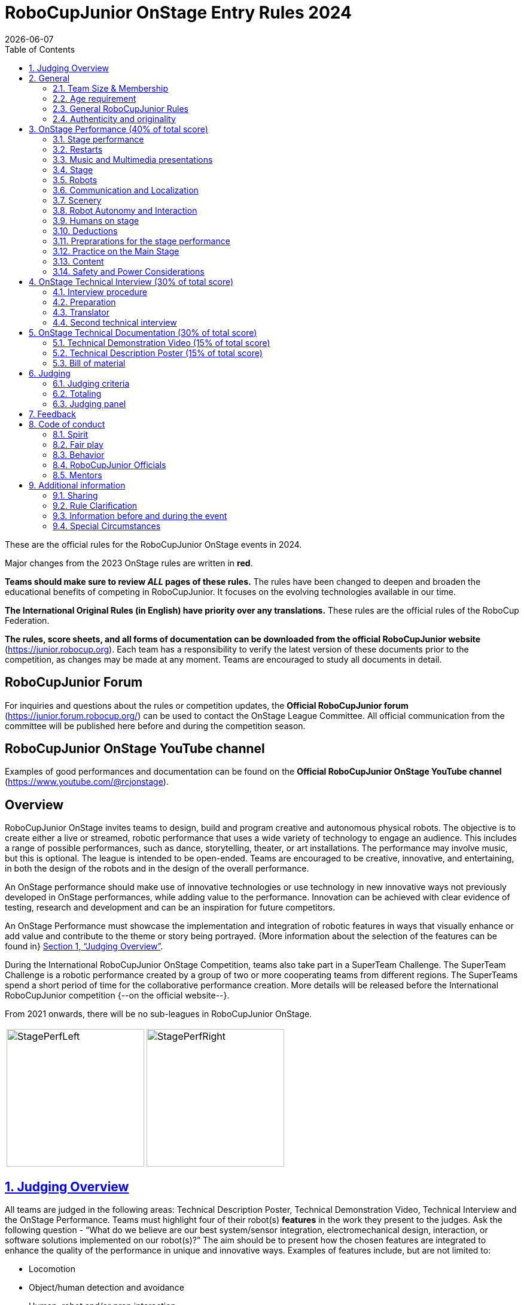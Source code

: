 = RoboCupJunior OnStage Entry Rules 2024
{docdate}
:toc: left
:sectanchors:
:sectlinks:
:xrefstyle: full
:section-refsig: Section 
:sectnums:

ifdef::basebackend-html[]
++++
<link rel="stylesheet" href="https://use.fontawesome.com/releases/v5.3.1/css/all.css" integrity="sha384-mzrmE5qonljUremFsqc01SB46JvROS7bZs3IO2EmfFsd15uHvIt+Y8vEf7N7fWAU" crossorigin="anonymous">
<script src="https://hypothes.is/embed.js" async></script>
++++
endif::basebackend-html[]

:icons: font
:numbered:

These are the official rules for the RoboCupJunior OnStage events in 2024.

Major changes from the 2023 OnStage rules are written in *[red]#red#*.

*Teams should make sure to review _ALL_ pages of these rules.* The rules have been changed to deepen and broaden the educational benefits of competing in RoboCupJunior. It focuses on the evolving technologies available in our time.

*The International Original Rules (in English) have priority over [.underline]#any# translations.*
These rules are the official rules of the RoboCup Federation.

*The rules, score sheets, and all forms of documentation can be downloaded from the official RoboCupJunior website* (https://junior.robocup.org). Each team has a responsibility to verify the latest version of these documents prior to the competition, as changes may be made at any moment. Teams are encouraged to study all documents in detail.

[discrete]
== RoboCupJunior Forum

For inquiries and questions about the rules or competition updates, the *Official RoboCupJunior forum* (https://junior.forum.robocup.org/) can be used to contact the OnStage League Committee. All official communication from the committee will be published here before and during the competition season.

[discrete]
== RoboCupJunior OnStage YouTube channel

Examples of good performances and documentation can be found on the *Official RoboCupJunior OnStage YouTube channel* (https://www.youtube.com/@rcjonstage).

[discrete]
== Overview

RoboCupJunior OnStage invites teams to design, build and program creative and autonomous physical robots. The objective is to create either a live or streamed, robotic performance that uses a wide variety of technology to engage an audience. This includes a range of possible performances, such as dance, storytelling, theater, or art installations. The performance may involve music, but this is optional. The league is intended to be open-ended. Teams are encouraged to be creative, innovative, and entertaining, in both the design of the robots and in the design of the overall performance.

An OnStage performance should make use of innovative technologies or use technology in new innovative ways not previously developed in OnStage performances, while adding value to the performance. Innovation can be achieved with clear evidence of testing, research and development and can be an inspiration for future competitors.

An OnStage Performance must showcase the implementation and integration of robotic features in ways that visually enhance or add value and contribute to the theme or story being portrayed. {++More information about the selection of the features can be found in++} <<judging-overview>>.

During the International RoboCupJunior OnStage Competition, teams also take part in a SuperTeam Challenge. The SuperTeam Challenge is a robotic performance created by a group of two or more cooperating teams from different regions. The SuperTeams spend a short period of time for the collaborative performance creation. More details will be released before the International RoboCupJunior competition {--on the official website--}.

From 2021 onwards, there will be no sub-leagues in RoboCupJunior OnStage.

[cols="2", frame="none", grid="none"]
|===
|image:media/OnStage/StagePerfLeft.jpg[width=230]
|image:media/OnStage/StagePerfRight.jpg[width=230]
|===

[[judging-overview]]
== Judging Overview

All teams are judged in the following areas: Technical Description Poster, Technical Demonstration Video, Technical Interview and the OnStage Performance. Teams must highlight four of their robot(s) *features* in the work they present to the judges. Ask the following question - “What do we believe are our best system/sensor integration, electromechanical design, interaction, or software solutions implemented on our robot(s)?” The aim should be to present how the chosen features are integrated to enhance the quality of the performance in unique and innovative ways. Examples of features include, but are not limited to:
[compact]
- Locomotion
- Object/human detection and avoidance
- Human, robot and/or prop interaction
- Manipulation (grabbing/grasping)
- Visual/audio recognition
- Localization and mapping

Teams should describe and provide reasoning for their four chosen features in the Technical Description Poster and during their Technical Demonstration Video, before being judged on the implementation of these features during the Performance. In addition, teams should demonstrate their understanding of their systems in the Technical Interview.

For clarification on a teams’ features, please do not hesitate to reach out to the OnStage League committee using the RoboCupJunior Forum.

[[general]]
== General

It is the responsibility of the participating team(s) and regional representatives to verify the participants' eligibility requirements, which are as follows:

[[team-size-membership]]
=== Team Size & Membership

Each team must have *2 to 5 members*. Each team member needs to carry a technical role within the team, such as Electrical, Mechanical, Software etc. Each participant can join only one team. No members can be shared between teams and/or leagues.

[[age-requirement]]
=== Age requirement

All team members must be aged 14 to 19 years old (ages as of 1st of July).

[[general-robocupjunior-rules]]
=== General RoboCupJunior Rules

All RoboCupJunior OnStage Teams must also comply with the RoboCupJunior General Rules which can be found at: https://junior.robocup.org/robocupjunior-general-rules/


[[authenticity-and-originality]]
=== Authenticity and originality

{++Teams who, in the opinion of the judges, have knowingly produced duplicate robots, costumes, or performance movements (duplicate music is allowed) of another team will be subject to penalties. This applies to any previous RoboCupJunior Dance or OnStage performance. In case of doubts, the team must be able to provide clear documentation of their preparations and how they have come to their idea.++}

{++Teams should inform the judges if robotic components have been featured in previous competitions. To gain marks, teams should be prepared to provide insight on how substantial changes have been made between competitions as evidence of the students’ continuing development of the technologies. Teams should specify how innovations have been done with their technologies and provide documentation to support their claims.++}

[[onstage-performance]]
== OnStage Performance (40% of total score)

The OnStage Performance is an opportunity to demonstrate the design, construction, and technical aspects of the robot(s) through a performance or stage show. For example, this could be a magic show, theater performance, story, comedy show, dance, or art installation. Teams are encouraged to be creative, innovative and take risks in their use of technology and materials when creating their performances. 

Teams will present a live performance, in which their routine will be judged. Teams will present and demonstrate the four features to be judged, and higher marks will be awarded for the integration of these features and the value that they add to the performance. For more details on this, refer to the OnStage Performance Score Sheet. Teams must show originality, creativity and innovation throughout their performance routine. It is expected that all participating teams perform their best.
 
[[stage-performance]]
=== Stage performance

{++Teams have up to two opportunities to perform before the judges.++}

The duration of the performance routine must be no less than 1:30 minutes.

Each team has a total of seven minutes on the stage. This time includes stage set-up, introduction, and performance routine, including any re-starts due to factors under the team’s control, and the time for packing up and clearing the stage. The timer only stops when the entire stage is clear with no remnants from the previous performance.

When a team is asked to come onto the stage, a RoboCupJunior official starts the timer.

If the time limit is exceeded due to circumstances outside the team’s control (for example problems with starting the music) there will be no penalty. The judges have the final say on any time penalties.

Teams wait on the side of the stage before being welcomed on stage. A technician designated by RoboCupJunior officials will start the music and the audiovisual / multimedia presentation for the performance routine.

Performances will not be live-streamed for general public viewing. Recordings will be edited and released onto the RoboCupJunior OnStage YouTube channel. Teams have an option to request not to publish the recording of their performance {--if they wish--}.

Teams are strongly encouraged to use the time while they are setting up on the stage to introduce to the audience the performance and the features of their robots.

Teams must indicate the start of their performance clearly with a “3-2-1" countdown to the judges.

{++Teams must indicate the end of their performance clearly once it’s over (e.g. everyone coming to the front of the stage / thanking the audience for their attention / …).++}

[[restarts]]
=== Restarts

Teams can restart their routine if necessary, at the discretion of the judges. There is no limit on the number of restarts allowed within the stage-time. Penalty marks will be deducted from the score.

The team must leave the stage after their time on stage has expired.

[[music-and-multimedia-presentations]]
=== Music and Multimedia presentations

Teams may use music or video to complement their performance. {--The music should start at the beginning of the performance with a few seconds of silent lead-time.--}

If a team uses copyrighted music, they should follow the Copyright Law of the region where the event is held. 

Teams are encouraged to provide a visual or multimedia presentation as part of their performance. This can take the form of a video, animation, slideshow, etc. However, the content should be made by the team themselves.

Interaction between the robots and the visual display is allowed and encouraged. 

{--During on-site presentations,--} A projector and screen or LED-screen is provided. The organizers cannot guarantee the height above the stage or the size of the screen.

A HDMI and 3.5 mm AUX cable is available on stage through which a laptop or other device can be connected to the display device. The length of the cable cannot be guaranteed.

If music is used, teams must provide their own audio music source. The preferred transport method is to place the sound or video file on a memory stick as an MP3/MP4 file. The memory stick should be clearly labeled with the team's name and should hold only the required files. It is essential that the music is given to a sound technician or a RoboCupJunior official {~~on the competition setup day~>before the start of a performance session~~}. Teams are encouraged to bring multiple copies of the audio source file.

[[Stage]]
=== Stage

The size of the performance stage area is a rectangular area of 5 x 4 meters (m) for robots with the 5 meter side facing the judges.

//TO DO: fix link to appendix in PDF
There is a line marking the edge of the 5 x 4 meter stage. See <<appendix-a>>.

The floor provided shall be made of a flat (non-glossy) white surface, for example, painted MDF (compressed wood fiber). While floor joints will be made to be as smooth as possible, robots must be prepared for irregularities of up to 5 mm in the floor surface. Whilst every effort will be made to make the stage flat, this may not be possible, and teams should be prepared to cope with this uncertainty.

Teams should come prepared to calibrate their robots based on the lighting conditions at the venue.

Teams using compass sensors should be aware that metal components of the staging may affect the compass sensor readings. Teams should come prepared to calibrate such sensors.

[[robots]]
=== Robots

Robots must perform autonomously.

Laptops, notebooks, mobile phones, tablets, Raspberry Pi, and other similar devices can be used as robotic controllers.

Teams should construct their own robot rather than using the instructions that come with a commercial kit. Teams are encouraged to design their robot appearance by themselves. If a team wants to use a famous character as their robot, the team should pay attention to the copyright of the character.

A team may have and use any number of robots. Robots may be of any size. However, using multiple robots does not necessarily result in obtaining higher points. Large robots do not count for more.

[[communication-and-localization]]
=== Communication and Localization

Teams are encouraged to design their robots to interact with a communication function. Robots are encouraged to communicate with each other during the performance. Suggested and allowed communication protocols are infrared (IR), Bluetooth (LE and classic), ZigBee, {++RFID++} or other localization platforms.

There must be no communication between off-stage and on-stage devices. 

It is the team’s responsibility to make sure that their communication function does not interfere with other teams' robots when practicing or performing. 

No team is permitted to use other radio frequency (RF) signals (like Wi-Fi or Z waves) as this may interfere with robots in other RoboCup leagues. If you are unsure, please check with the OnStage League Committee before your performance.

Teams should prepare for disruptions in communication protocols and unavailability of Wifi (as outlined in the general rules) before and during the setup and stage time.

Any localization beacons or markers for a robot's localization system should be placed within the confines of the stage.

[[scenery]]
=== Scenery

{++Interactive props can be used to add value to the performance.++}

The kind of props that are considered "interactive" are:

1. Props that interact with robots via sensors
2. Props that interact with robots via communication

Robots can sense static props to perform a certain task or trigger {~~a performance~>an action~~} provided that they are placed on the defined stage performance area.

Static props which do not form an integral part of the performance are discouraged since the focus of the performance should be on robots.

[[robot-autonomy-and-interaction]]
=== Robot Autonomy and Interaction

Robots may be started manually by human contact, sensor interaction or with remote control at the beginning of the performance.

During the performance, remote control of a robot is prohibited, including pressing buttons (including keyboards or phone applications) or similar interactions with touch-like sensors. Touch-like sensors are defined as passive sensors that have a logical single function dependent on human actions.

Humans directly influencing sensors to trigger the progression of the performance will not be rewarded highly.

Intelligent interaction should be used to dynamically alter the robot's behavior. Robots that interact with their environment and respond accordingly will be highly rewarded. Natural human-robot interaction using sensors responding to human gestures, expressions, sound, or proximity is encouraged.

Interaction between robots is highly encouraged. Robots are allowed to physically touch and can interact through sensors and wired/wireless communication.

All robot interactions must be visible to the judges for the entire performance. This includes the initial manual start of each robot.

Any clarifications regarding this ruling should be directed to the committee before the competition to ensure the interaction is permitted.

[[humans-on-stage]]
=== Humans on stage

Human team members may perform with their robots on the stage during the performance. If so, they should make sure not to hide important key components of their robot counterpart(s) from the judges/audience.

In order to keep the focus on the robots, humans on stage should make sure to follow basic acting guidelines (not blocking the view, not standing with their backs to the audience) and be professional on stage. 

[[deductions]]
=== Deductions

{++Refer to the scoresheet for the list of deductions.++} {--If a team exceeds the time limits, it will be penalized by the loss of points (see performance score sheet).--}

All robot movements or interactions that happen outside the performance area will not be considered for the scoring, but will not lead to deductions.

Teams are reminded that humans triggering the progress of the performance via touch-based sensors will be considered remote-controlled interaction and therefore will be considered an unplanned human interaction {--during the performance--}.

{++Teams reusing robots without informing the judges in any way will be subject to deductions.++} {--Unless a problem is not the fault of a team, one or more restarts will result in a single score deduction.--} {--A team who is not punctual will be penalized. If the team repeats unpunctual behavior, they risk disciplinary action.--}

[[preparations-for-the-stage-performance]]
=== Preprarations for the stage performance

It is the responsibility of the team to ensure that the music and video/presentation is playing correctly before their first performance by liaising with the RoboCupJunior OnStage officials.

Depending on the configuration of the stage and the sound system at the venue, it is possible that the human starting the robot will not be able to see the RoboCupJunior OnStage official starting the audio source and vice versa. Teams should come prepared for these conditions. {--Teams are recommended to practice their performances on camera or online before presenting their performances at a virtual event. Teams will be informed of the conferencing platform before the competition and should use the platform to check their audio and visual before presenting on stage.--}

[[practice-on-the-main-stage]]
=== Practice on the Main Stage

The main performance stage is available for teams to practice on. In fairness to all teams who may wish to practice, a booking sheet is used to reserve the stage for a short practice time. Please be respectful of the allocated time.

Every team who practices on the main stage is responsible for cleaning it after use. The stage must be fully cleaned for the next team willing to use it. The team who uses the main stage just before starting the performance judging should clean up at least 10 minutes before the judging starts.

[[content]]
=== Content

Performances should not include violent, military, threatening, or criminal elements. This includes inappropriate or offensive words (including music) and/or images. 

Participants are asked to carefully consider the wording and messages communicated in any aspect of their performance. What seems acceptable to one group may be offensive to friends from a different country or culture. 

A team whose routine may be deemed inappropriate to any particular group will be asked to change their performance before being allowed to continue in the competition. Teams who wish to clarify their performance theme or elements of their performance may contact the OnStage League Committee *before* the competition. Failure to remove inappropriate content will result in disciplinary action. 

[[saftety-and-power-considerations]]
=== Safety and Power Considerations

Under no circumstances can *mains electricity* be used during the performance. Every robot should be equipped with some sort of battery power, with a maximum of 15 volts. 

Lead-acid batteries are not considered appropriate unless the team has gained permission from the OnStage League Committee *before* attending the competition for a specific reason. Failure to declare batteries may result in disciplinary actions, including deductions.

Teams should be aware of the proper handling of lithium batteries to ensure safety.

Lithium batteries must be transported or moved in safety bags. 

Teams should design their robot in consideration of safety. Relative to the size and capabilities of the robots, teams should consider:
[compact]
- Power Management - Cabling, batteries, emergency stop capabilities
- Electromechanical System Risks - Exposed pinch points, leaks, sharp edges, tripping hazards, appropriate actuators

Participants should design their robot(s) to be a size that they can easily carry by themselves. Robots should be of a weight that team members can carry and lift onto the stage with ease.

Robots with flying capabilities, such as drones, {~~that can fly at a height of more than 0.5 m (50 cm) from the stage are not permitted due to safety concerns. Flying robots/drones must be inside of a safety net.~>must be inside of a safety net or tied to an object that's weight exceeds the drones maximum lifting capacity. The safety rope or net needs to be made of a material that can not be damaged by the drones rotors and needs to prevent the drone from leaving the boundaries of the stage at any time.~~} No free-flying robots are allowed in the venue. Any team planning to use a flying robot *must* consult with the OnStage League Committee *prior* to coming to the competition.

To protect participants and comply with occupational health and safety regulations, routines may not include {~~projectiles~>anything that could be considered a projectile~~}, explosions, smoke, or flame, use of water, or any other hazardous substances {++(contact the committee through the forum when in doubt)++}.

A team whose routine includes any situation that could be deemed hazardous, including the possibility of damaging the stage, must submit a report outlining the content of their performance to the committee two weeks before the competition. The Committee may also request further explanation and a demonstration of the activity before the stage performance. Teams not conforming to this rule may not be allowed to present their routine.

[[onstage-technical-interview]]
== OnStage Technical Interview (30% of total score)

The Technical Interview is a live interview between the team and the judges, in which all robots and programming are judged against technical criteria. Creative and innovative technical features chosen by the team will be rewarded with higher scores. Judges are interested in determining students' understanding of the robotic technologies they have used. Teams must show authenticity and originality regarding their robots and performance in this interview. {--Teams should inform the judges if robotic components have been featured in previous competitions. To gain marks, teams should be prepared to provide insight on how substantial changes have been made between competitions as evidence of the students’ continuing development of the technologies. Teams should specify how innovations have been done with their technologies and provide documentation to support their claims.--}

[[interview-procedure]]
=== Interview procedure

All teams will have up to 20 minutes of technical interview judging during the competition. Which will take place as an in-person meeting with the judges in a separate room at the venue.

Interviews will be judged by at least two RoboCupJunior officials.

The Interview Score Sheet is used in the interview judging. It is strongly suggested for teams to read the Technical Interview Score Sheet before the interview to make effective use of the interview.

Teams should have *all* physical robotic systems present at the interview with copies of all their work in a format that can be easily viewed. This includes any programs, CAD/CAM designs, PCB designs, or wiring diagrams. {--Teams should expect to screen share their work to the judges.--}

Each team member must be prepared to answer questions about the technical aspects of their involvement in the robot design, construction, and programming.

[[preparation]]
=== Preparation

{++Teams are required to submit the software of all their robots together with their technical documentation before the event.++}

{++The files may be changed in between their submission and the competition when necessary.++}

{++The code is expected to be documented and include comments that explain the basic purpose of its functions/methods.++}

{++Teams need to clarify which third party code and/or libraries were used for their performance and why.++}

[[translator]]
=== Translator

The Technical Interviews take place in English. If teams require a translator, they should inform the RoboCupJunior OnStage officials prior to the event to allow translators to be organized.

Extra time will not be given for teams with a translator.

[[second-technical-interview]]
=== Second technical interview

If the judges consider it necessary, teams may be asked to complete a second technical interview.

[[onstage-technical-documentation]]
== OnStage Technical Documentation (30% of total score)

[[technical-demonstration-video]]
=== Technical Demonstration Video (15% of total score)

Teams are required to submit a recorded demonstration to showcase the capabilities of their robots. The aim of the technical demonstration is to showcase how well the team integrated their robotics creations into a perfect performance. They should demonstrate and describe the capabilities of their robots such as interaction with humans or with each other using mechanisms, sensor systems, and algorithms that have been developed by the team.

The maximum length of the video is 5 minutes. If it is longer than 5 minutes, it will be cut to that time for judging.

Robots should be presented without their costumes and key features of the technologies used should be visible to the audience.

The team should explain how the capabilities have been developed, the challenges overcome, and the technologies integrated. Teams should also provide examples of solutions to any problems/issues during their project development.

Teams will also be required to outline what they believe are their chosen four features that they wish to be scored on during their OnStage performance (See <<Overview>>).

Video editing is allowed and should be used to create a technically engaging and informative demonstration of all robots. Teams may wish to include full English subtitles or transcripts.

All team members are encouraged to be actively involved in the presentation.

The Technical Demonstration is assessed according to the Technical Demonstration Score Sheet.

The demonstration needs to be recorded and the video file must be uploaded by the deadline set by the OnStage League Committee.

[[technical-description-poster]]
=== Technical Description Poster (15% of total score)

Each team is required to submit a Technical Description Poster by the deadline set by the OnStage League Committee, which is before the first performance during the RoboCupJunior competition. The purpose of the poster is to explain the technology used, particularly highlight the four chosen features, as well as to showcase the robots’ software and hardware. Posters should be made in an interesting and engaging format, as they will be viewed not only by the judges but also by other teams and visiting members of the public.

Teams must submit a digital copy of their poster in PDF format {++(≤ 10 MB)++}. 

The size of the poster should be no larger than A1 (60 x 84 cm).

Areas that are useful to be included in the poster are:

- team name and region
- abstract/summary{++/performance description++}
- annotated pictures
- system diagrams of the systems and robot(s) under development at various stages
- an explanation of the innovative robot technologies used
- a description of the features that should be judged during the performance
- QR-codes to repositories, videos, or team websites

Teams will be given public space to display their Technical Poster.

[[bill-of-material]]
=== Bill of material

{++Each team will be asked to complete a bill of materials including all major components and materials prior to the event.++}

{++The list has to include the following:++}
[compact]
- {++Name / Description (e.g. part number, …)++}
- {++Source++}
- {++Is the component new or has it been used before++}
- {++Is the component part of a kit or has it been developed by the team++}
- {++Price of component++}

{++A template will be provided and has to be used for the submission.++}

[[judging]]
== Judging

[[judging-criteria]]
=== Judging criteria

The judging criteria and allocation of marks are given in the respective score sheets.

{++Teams must read the Score Sheets to make sure they create their materials according to the judging criteria.++}

[[totaling]]
=== Totaling

The total score of each team is calculated by combining the scores from the team’s Technical Interview, the Technical Demonstration, and the OnStage Performance.

If more than one performance is scheduled, the highest of all performance scores will be used.

[[juding-panel]]
=== Judging panel

{++The stage performance will be judged by a panel of at least three officials. At least one of these judges is a RoboCupJunior official who has judged the Technical interview and documentation as well.++}

{++The judging panel should consist of representatives from each super region and should be selected from a wide range of regions when possible.++}

[[feedback]]
== Feedback

RoboCupJunior is an educational project. It is important that team members learn from their experiences with RCJ, so that they have the opportunity to improve. 

Feedback and notifications of deductions will be given after the first performance to allow teams to better prepare for the second performance.

A final ranking that includes all teams and their scoring will not be provided to the teams. The teams will get their approximate ranking and their individual scores for their interview, performance, technical demonstration video and poster.

Feedback will not be accepted as evidence to debate positions, decisions, or competition scores with the judges.

[[code-of-conduct]]
== Code of conduct

[[spirit]]
=== Spirit

It is expected that all participants, students, and mentors, will respect the RoboCupJunior mission, values, and goals.

It is not whether you win or lose, but how much you learn that counts. Choosing not to take this opportunity to collaborate with students and mentors from all over the world means missing out on a lifelong learning experience. Remember this is a unique moment!

[[fair-play]]
=== Fair play

It is expected that the aim of all teams is to participate in a fair and clean competition.

Humans that may cause deliberate interference with robots, robots' performance and/or damage to the stage will be subject to disciplinary action. This will be decided by the OnStage League Committee and RoboCupJunior Officials.

Remember, helping those in need and demonstrating friendship and cooperation is the spirit of RoboCupJunior, as well as helping make the world a better place.

Participants are encouraged to help each other.

[[behavior]]
=== Behavior

All behavior is to be of a subdued nature while at the competition. It is expected that every participant behaves in a respectful manner towards each other.

Participants are not {++allowed++} to enter {~~set-up ~>team-~~} areas of other leagues or other teams unless expressly invited to do so by other team members. Participants who misbehave may have disciplinary action taken against them.

{++A team who is not punctual will be penalized. If the team repeats unpunctual behavior, they risk disciplinary action.++}

[[robocupjunior-officials]]
=== RoboCupJunior Officials

The officials will act within the spirit of the event.

The RoboCupJunior officials shall not have a close relationship with any of the teams in the league they judge.

[[mentors]]
=== Mentors

Each team is required to have a mentor to assist with the communication among the team and facilitate their learning. The mentor receives communications from the committee leading up to and during the competition via the email address used for their registration.

Mentors (defined as teachers, parents, chaperones, translators, or any other adult non-team members) are not allowed in the student work area except to assist in carrying equipment in or out of the area on the arrival and departure days.

If a problem is encountered that is beyond the team’s capabilities and is clearly beyond the reasonable ability level of a student to repair, mentors may request assistance from the OnStage League Committee, including supervised support to conduct repairs.

Mentors are not allowed to set up equipment on stage, as this should be the responsibility of team members. Teams should design all robots and any additional equipment to be carried by team members only.

Disciplinary action will be taken should a mentor be found mending, building and/or programming the robot(s), and/or directing choreography. Judges may question the team’s originality if this occurs and teams may risk deductions or disqualification.

[[additional-information]]
== Additional information

[[sharing]]
=== Sharing

It is understood that RoboCupJunior events with rich technological and curricular developments should be shared with other participants.

Team materials may be published on the RoboCupJunior media platforms during the event.

Sharing information furthers the mission of RoboCupJunior as an educational initiative.

[[rule-clarification]]
=== Rule Clarification

If any rule clarification is needed, please contact the International RoboCupJunior OnStage League Committee, using the Junior Forum (https://junior.forum.robocup.org). Once the inquiry is posted on this forum, OnStage League Committee members will respond as soon as possible.

If necessary, even during a competition, rule clarifications may be made by members of the RoboCupJunior OnStage League Committee.

[[information-before-and-during-the-event]]
=== Information before and during the event

Teams will be responsible for checking for updated information during the event. Methods of communication during the event will be announced to the registered mentors via email before the competition.

Teams are strongly encouraged to check the RoboCupJunior Forum which conveys information about the competition before the competition.

[[special-circumstances]]
=== Special Circumstances

If special circumstances occur, such as unforeseen problems or capabilities of a robot, these rules may be modified by the RoboCupJunior OnStage League Committee Chair in conjunction with available Committee members, if necessary, even during competition.

If any of the team leaders/mentors are not present at the team meetings to discuss the problems and the resulting rule modifications, they consent to the rule modifications and are not permitted to challenge them at a later time.

[discrete]
[[appendix-a]]
== Appendix A

[cols="2", frame="none", grid="none"]
|===
|image:media/OnStage/ExemplaryStage.png[width=250]
|image:media/OnStage/StageLayout.png[width=150]
|===


[discrete]
[[appendix-b]]
== Appendix B - Ressources to be released during the season
[compact]
- {++Video: How to get started with OnStage++}
- {++Explanation: How to create a good technical demonstration video and description poster++}
- {++Video: How to create valuable human robot interactions++}
- {++Explanation: How to select a good feature++}
- {++Word explanation: stage set, scenery, props, music, sound effects++}
- {++...?++}
